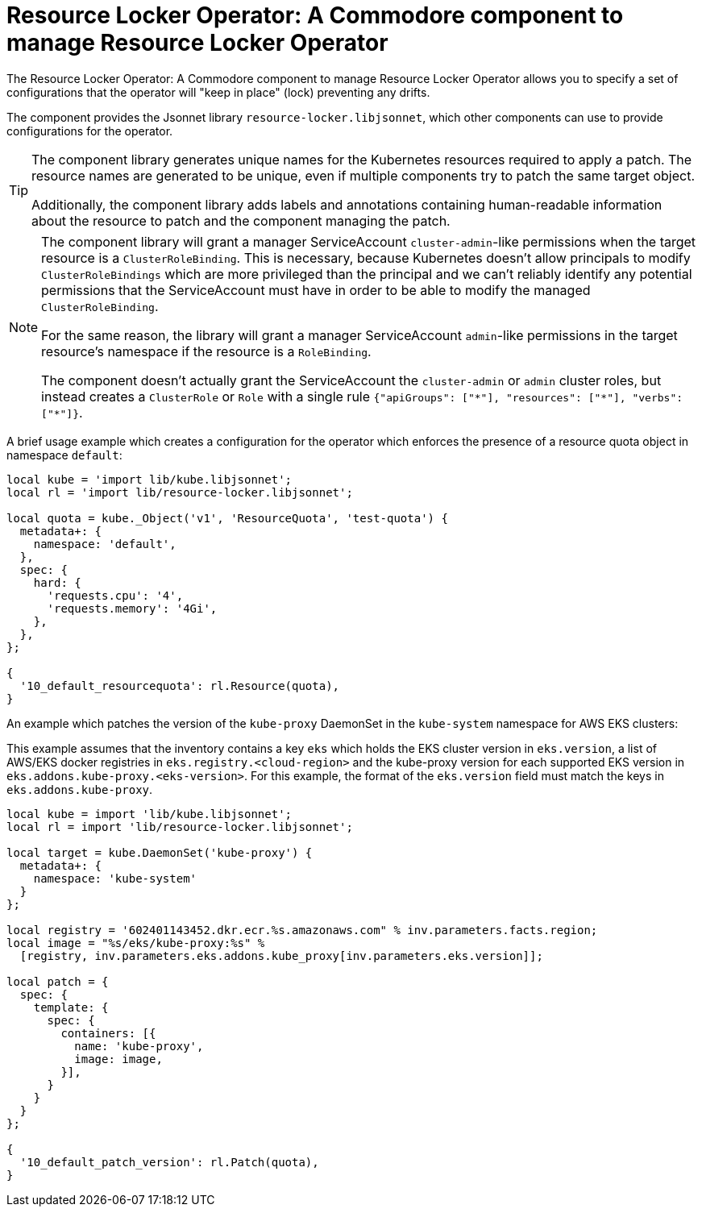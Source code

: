 = Resource Locker Operator: A Commodore component to manage Resource Locker Operator

The {doctitle} allows you to specify a set of configurations that the operator will "keep in place" (lock) preventing any drifts.

The component provides the Jsonnet library `resource-locker.libjsonnet`, which other components can use to provide configurations for the operator.

[TIP]
====
The component library generates unique names for the Kubernetes resources required to apply a patch.
The resource names are generated to be unique, even if multiple components try to patch the same target object.

Additionally, the component library adds labels and annotations containing human-readable information about the resource to patch and the component managing the patch.
====

[NOTE]
====
The component library will grant a manager ServiceAccount `cluster-admin`-like permissions when the target resource is a `ClusterRoleBinding`.
This is necessary, because Kubernetes doesn't allow principals to modify `ClusterRoleBindings` which are more privileged than the principal and we can't reliably identify any potential permissions that the ServiceAccount must have in order to be able to modify the managed `ClusterRoleBinding`.

For the same reason, the library will grant a manager ServiceAccount `admin`-like permissions in the target resource's namespace if the resource is a `RoleBinding`.

The component doesn't actually grant the ServiceAccount the `cluster-admin` or `admin` cluster roles, but instead creates a `ClusterRole` or `Role` with a single rule `{"apiGroups": ["\*"], "resources": ["*"], "verbs": ["*"]}`.
====

A brief usage example which creates a configuration for the operator which enforces the presence of a resource quota object in namespace `default`:

[source,jsonnet]
----
local kube = 'import lib/kube.libjsonnet';
local rl = 'import lib/resource-locker.libjsonnet';

local quota = kube._Object('v1', 'ResourceQuota', 'test-quota') {
  metadata+: {
    namespace: 'default',
  },
  spec: {
    hard: {
      'requests.cpu': '4',
      'requests.memory': '4Gi',
    },
  },
};

{
  '10_default_resourcequota': rl.Resource(quota),
}
----

An example which patches the version of the `kube-proxy` DaemonSet in the `kube-system` namespace for AWS EKS clusters:

This example assumes that the inventory contains a key `eks` which holds the EKS cluster version in `eks.version`, a list of AWS/EKS docker registries in `eks.registry.<cloud-region>` and the kube-proxy version for each supported EKS version in `eks.addons.kube-proxy.<eks-version>`.
For this example, the format of the `eks.version` field must match the keys in `eks.addons.kube-proxy`.

[source,jsonnet]
----
local kube = import 'lib/kube.libjsonnet';
local rl = import 'lib/resource-locker.libjsonnet';

local target = kube.DaemonSet('kube-proxy') {
  metadata+: {
    namespace: 'kube-system'
  }
};

local registry = '602401143452.dkr.ecr.%s.amazonaws.com" % inv.parameters.facts.region;
local image = "%s/eks/kube-proxy:%s" %
  [registry, inv.parameters.eks.addons.kube_proxy[inv.parameters.eks.version]];

local patch = {
  spec: {
    template: {
      spec: {
        containers: [{
          name: 'kube-proxy',
          image: image,
        }],
      }
    }
  }
};

{
  '10_default_patch_version': rl.Patch(quota),
}
----

